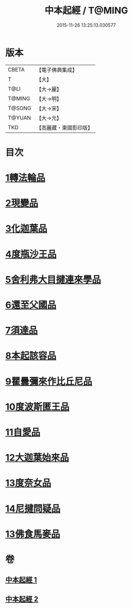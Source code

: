 #+TITLE: 中本起經 / T@MING
#+DATE: 2015-11-26 13:25:13.030577
* 版本
 |     CBETA|【電子佛典集成】|
 |         T|【大】     |
 |      T@LI|【大→麗】   |
 |    T@MING|【大→明】   |
 |    T@SONG|【大→宋】   |
 |    T@YUAN|【大→元】   |
 |       TKD|【高麗藏・東國影印版】|

* 目次
* [[file:KR6b0053_001.txt::001-0147c5][1轉法輪品]]
* [[file:KR6b0053_001.txt::0149a13][2現變品]]
* [[file:KR6b0053_001.txt::0149c10][3化迦葉品]]
* [[file:KR6b0053_001.txt::0152a16][4度瓶沙王品]]
* [[file:KR6b0053_001.txt::0153b28][5舍利弗大目揵連來學品]]
* [[file:KR6b0053_001.txt::0154a23][6還至父國品]]
* [[file:KR6b0053_002.txt::002-0156a5][7須達品]]
* [[file:KR6b0053_002.txt::0157b12][8本起該容品]]
* [[file:KR6b0053_002.txt::0158a21][9瞿曇彌來作比丘尼品]]
* [[file:KR6b0053_002.txt::0159b18][10度波斯匿王品]]
* [[file:KR6b0053_002.txt::0160b18][11自愛品]]
* [[file:KR6b0053_002.txt::0161a17][12大迦葉始來品]]
* [[file:KR6b0053_002.txt::0161b21][13度奈女品]]
* [[file:KR6b0053_002.txt::0162a16][14尼揵問疑品]]
* [[file:KR6b0053_002.txt::0162c15][13佛食馬麥品]]
* 卷
** [[file:KR6b0053_001.txt][中本起經 1]]
** [[file:KR6b0053_002.txt][中本起經 2]]
